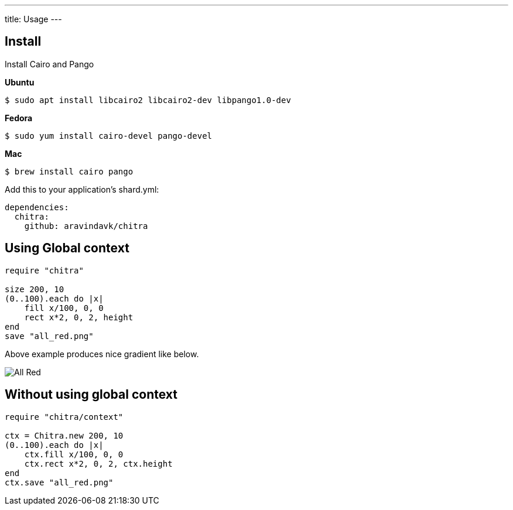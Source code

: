 ---
title: Usage
---

== Install

Install Cairo and Pango

**Ubuntu**

[source,console]
----
$ sudo apt install libcairo2 libcairo2-dev libpango1.0-dev
----

**Fedora**

[source,console]
----
$ sudo yum install cairo-devel pango-devel
----

**Mac**

[source,console]
----
$ brew install cairo pango
----

Add this to your application's shard.yml:

[source,yaml]
----
dependencies:
  chitra:
    github: aravindavk/chitra
----

== Using Global context

[source,crystal]
----
require "chitra"

size 200, 10
(0..100).each do |x|
    fill x/100, 0, 0
    rect x*2, 0, 2, height
end
save "all_red.png"
----

Above example produces nice gradient like below.

image::/chitra/images/all_red.png[All Red]

== Without using global context

[source,crystal]
----
require "chitra/context"

ctx = Chitra.new 200, 10
(0..100).each do |x|
    ctx.fill x/100, 0, 0
    ctx.rect x*2, 0, 2, ctx.height
end
ctx.save "all_red.png"
----

